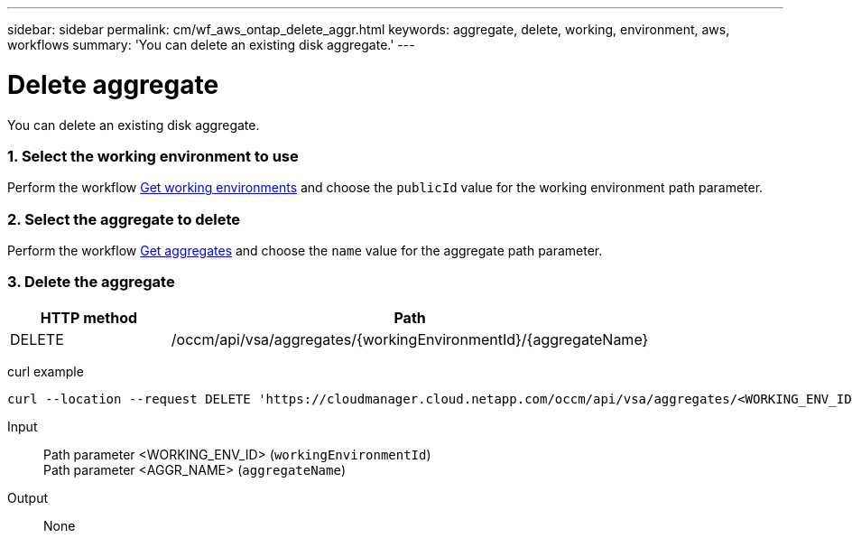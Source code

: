 ---
sidebar: sidebar
permalink: cm/wf_aws_ontap_delete_aggr.html
keywords: aggregate, delete, working, environment, aws, workflows
summary: 'You can delete an existing disk aggregate.'
---

= Delete aggregate
:hardbreaks:
:nofooter:
:icons: font
:linkattrs:
:imagesdir: ./media/

[.lead]
You can delete an existing disk aggregate.

=== 1. Select the working environment to use

Perform the workflow link:wf_aws_cloud_get_wes.html[Get working environments] and choose the `publicId` value for the working environment path parameter.

=== 2. Select the aggregate to delete

Perform the workflow link:wf_aws_ontap_get_aggrs.html[Get aggregates] and choose the `name` value for the aggregate path parameter.

=== 3. Delete the aggregate

[cols="25,75"*,options="header"]
|===
|HTTP method
|Path
|DELETE
|/occm/api/vsa/aggregates/{workingEnvironmentId}/{aggregateName}
|===

curl example::
[source,curl]
curl --location --request DELETE 'https://cloudmanager.cloud.netapp.com/occm/api/vsa/aggregates/<WORKING_ENV_ID>/<AGGR_NAME>' --header 'Content-Type: application/json' --header 'x-agent-id: <AGENT_ID>' --header 'Authorization: Bearer <ACCESS_TOKEN>'

Input::

Path parameter <WORKING_ENV_ID> (`workingEnvironmentId`)
Path parameter <AGGR_NAME> (`aggregateName`)

Output::

None
